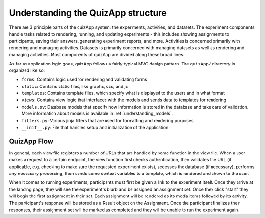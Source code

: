 .. _understanding_quizapp:

###################################
Understanding the QuizApp structure
###################################

There are 3 principle parts of the quizApp system: the experiments, activities,
and datasets. The experiment components handle tasks related to rendering,
running, and updating experiments - this includes showing assignments to
participants, saving their answers, generating experiment reports, and more.
Activities is concerned primarily with rendering and managing activities.
Datasets is primarily concerned with managing datasets as well as rendering and
managing activities. Most components of quizApp are divided along these broad
lines.

As far as application logic goes, quizApp follows a fairly typical MVC design
pattern. The ``quizApp/`` directory is organized like so:

- ``forms``: Contains logic used for rendering and validating forms
- ``static``: Contains static files, like graphs, css, and js
- ``templates``: Contains template files, which specify what is displayed to
  the users and in what format
- ``views``: Contains view logic that interfaces with the models and sends data
  to templates for rendering
- ``models.py``: Database models that specify how information is stored in the
  database and take care of validation. More information about models is
  available in :ref:`understanding_models`.
- ``filters.py``: Various jinja filters that are used for formatting and
  rendering purposes
- ``__init__.py``: File that handles setup and initialization of the
  application

************
QuizApp Flow
************

In general, each view file registers a number of URLs that are handled by some
function in the view file. When a user makes a request to a certain endpoint,
the view function first checks authentication, then validates the URL (if
applicable, e.g. checking to make sure the requested experiment exists),
accesses the database (if necessary), performs any necessary processing, then
sends some context variables to a template, which is rendered and shown to the
user.

When it comes to running experiments, participants must first be given a link
to the experiment itself. Once they arrive at the landing page, they will see
the experiment's blurb and be assigned an assignment set. Once they click
"start" they will begin the first assignment in their set. Each assignment will
be rendered as its media items followed by its activity. The participant's
response will be stored as a Result object on the Assignment. Once the
participant finalizes their responses, their assignment set will be marked as
completed and they will be unable to run the experiment again.
